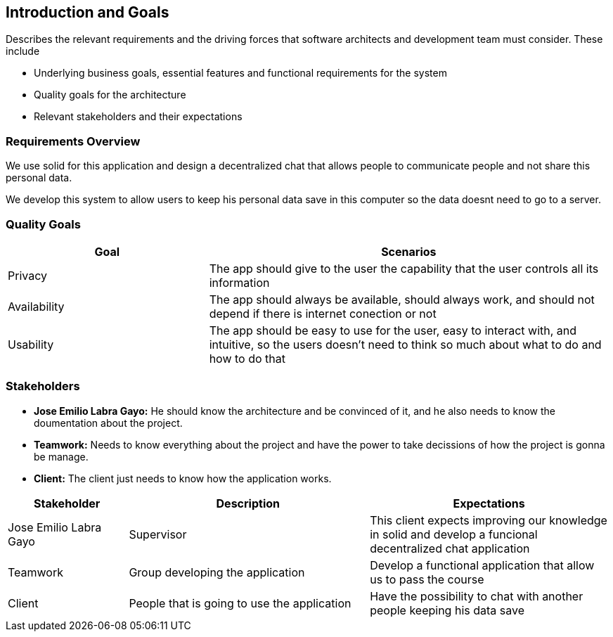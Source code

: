 [[section-introduction-and-goals]]
== Introduction and Goals

[role="arc42help"]
****
Describes the relevant requirements and the driving forces that software architects and development team must consider. These include

* Underlying business goals, essential features and functional requirements for the system
* Quality goals for the architecture
* Relevant stakeholders and their expectations

[role="arc42help"]
****
=== Requirements Overview

We use solid for this application and design a decentralized chat that allows people to communicate people and not share this       personal data.

We develop this system to allow users to keep his personal data save in this computer so the data doesnt need to go to a server.

****

[role="arc42help"]
****
=== Quality Goals

[options="header",cols="1,2"]
|===
|Goal|Scenarios
| Privacy | The app should give to the user the capability that the user controls all its information
| Availability | The app should always be available, should always work, and should not depend if there is internet conection or not
| Usability | The app should be easy to use for the user, easy to interact with, and intuitive, so the users doesn't need to think so much about what to do and how to do that
|===
****

[role="arc42help"]
****
=== Stakeholders

* *Jose Emilio Labra Gayo:* He should know the architecture and be convinced of it, and he also needs to know the doumentation about the project.

* *Teamwork:* Needs to know everything about the project and have the power to take decissions of how the project is gonna be manage.

* *Client:* The client just needs to know how the application works.


[options="header",cols="1,2,2"]
|===
|Stakeholder|Description| Expectations
| Jose Emilio Labra Gayo | Supervisor | This client expects improving our knowledge in solid and develop a funcional decentralized chat application
| Teamwork | Group developing the application | Develop a functional application that allow us to pass the course
| Client | People that is going to use the application | Have the possibility to chat with another people keeping his data save
|===

****
****
